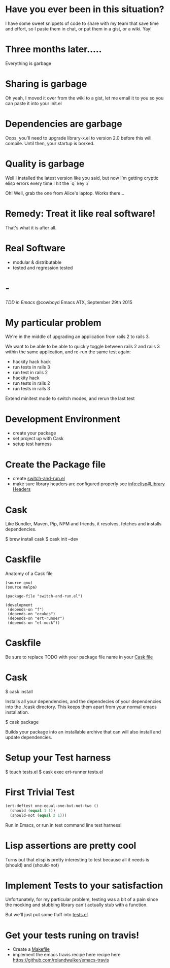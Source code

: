 * Have you ever been in this situation?

  I have some sweet snippets of code to share with my team that save
  time and effort, so I paste them in chat, or put them in a gist, or
  a wiki. Yay!

* Three months later.....

  Everything is garbage

* Sharing is garbage

  Oh yeah, I moved it over from the wiki to a gist, let me email it
  to you so you can paste it into your init.el

* Dependencies are garbage

  Oops, you'll need to upgrade library-x.el to version 2.0 before this
  will compile. Until then, your startup is borked.

* Quality is garbage

  Well I installed the latest version like you said, but now I'm
  getting cryptic elisp errors every time I hit the `q` key :/

  Oh! Well, grab the one from Alice's laptop. Works there...

* Remedy: Treat it like real software!

  That's what it is after all.

* Real Software

  * modular & distributable
  * tested and regression tested

* -

  /TDD in Emacs/
  @cowboyd
  Emacs ATX, September 29th 2015

* My particular problem

  We're in the middle of upgrading an application from rails 2 to
  rails 3.

  We want to be able to be able to quickly toggle between rails 2 and
  rails 3 within the same application, and re-run the same test again:

  - hackity hack hack
  - run tests in rails 3
  - run test in rails 2
  - hackity hack
  - run tests in rails 2
  - run tests in rails 3

  Extend minitest mode to switch modes, and rerun the last test

* Development Environment

  * create your package
  * set project up with Cask
  * setup test harness

* Create the Package file

  * create [[file:switch-and-run.el][switch-and-run.el]]
  * make sure library headers are configured properly
    see [[info:elisp#Library%20Headers][info:elisp#Library Headers]]


* Cask

Like Bundler, Maven, Pip, NPM and friends, it resolves, fetches and
installs dependencies.

$ brew install cask
$ cask init --dev

* Caskfile

Anatomy of a Cask file
#+BEGIN_SRC emacs-lis
(source gnu)
(source melpa)

(package-file "switch-and-run.el")

(development
 (depends-on "f")
 (depends-on "ecukes")
 (depends-on "ert-runner")
 (depends-on "el-mock"))
#+END_SRC

* Caskfile

 Be sure to replace TODO with your package file name in your
 [[file:Cask::(package-file%20TODO)][Cask file]]

* Cask

  $ cask install

  Installs all your dependencies, and the dependecies of your
  dependencies into the ./cask directory. This keeps them apart from
  your normal emacs installation.

  $ cask package

  Builds your package into an installable archive that can will also
  install and update dependencies.

* Setup your Test harness

  $ touch tests.el
  $ cask exec ert-runner tests.el


* First Trivial Test

#+BEGIN_SRC emacs-lisp
(ert-deftest one-equal-one-but-not-two ()
  (should (equal 1 1))
  (should-not (equal 2 1)))
#+END_SRC
#+RESULTS:
: one-equal-one-but-not-two

Run in Emacs, or run in test command line test harness!

* Lisp assertions are pretty cool

Turns out that elisp is pretty interesting to test because all it
needs is (should) and (should-not)

* Implement Tests to your satisfaction

Unfortunately, for my particular problem, testing was a bit of a pain
since the mocking and stubbing library can't actually stub with a
function.

But we'll just put some fluff into [[file:tests.el][tests.el]]



* Get your tests runing on travis!

  * Create a [[file:Makefile][Makefile]]
  * implement the emacs travis recipe here recipe here
    https://github.com/rolandwalker/emacs-travis
